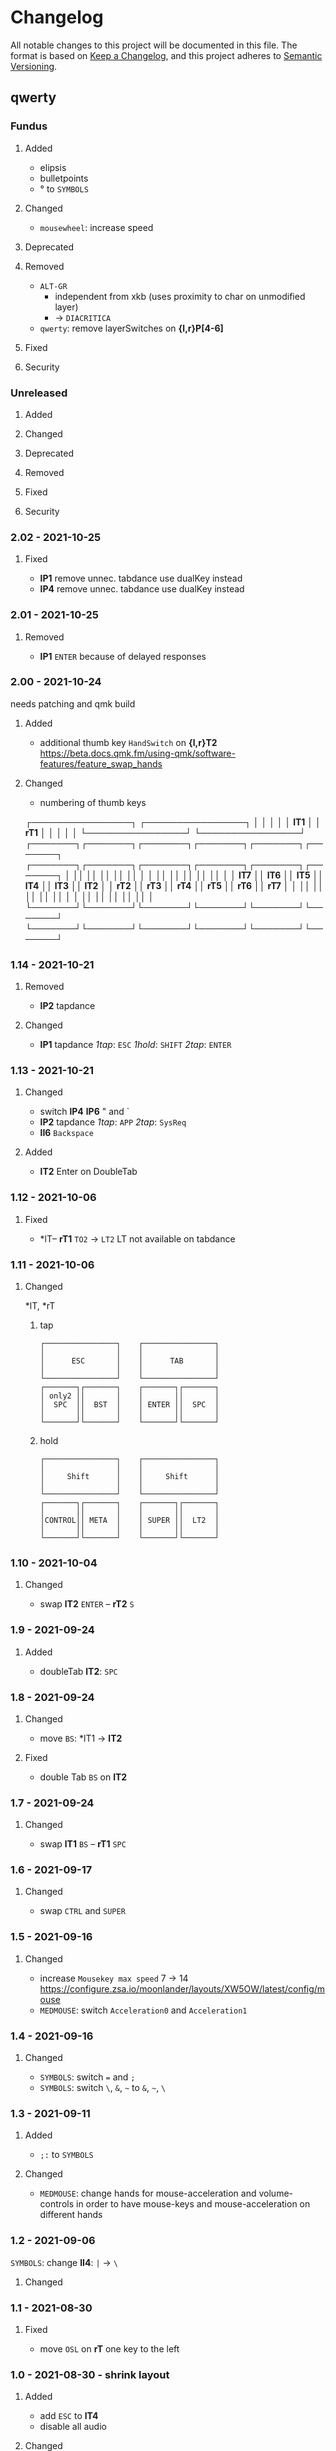 * Changelog
All notable changes to this project will be documented in this file.
The format is based on [[https://keepachangelog.com/en/1.0.0/][Keep a Changelog]], and this project adheres to [[https://semver.org/spec/v2.0.0.html][Semantic Versioning]].
** qwerty
*** Fundus
**** Added
- elipsis
- bulletpoints
- ° to ~SYMBOLS~
**** Changed
- =mousewheel=: increase speed
**** Deprecated
**** Removed
- =ALT-GR=
  - independent from xkb (uses proximity to char on unmodified layer)
  - -> ~DIACRITICA~
- ~qwerty~: remove layerSwitches on *{l,r}P[4-6]*
**** Fixed
**** Security
*** Unreleased
**** Added
**** Changed
**** Deprecated
**** Removed
**** Fixed
**** Security
*** 2.02 - 2021-10-25
**** Fixed
- *lP1* remove unnec. tabdance
  use dualKey instead
- *lP4* remove unnec. tabdance
  use dualKey instead
*** 2.01 - 2021-10-25
**** Removed
- *lP1* =ENTER=
   because of delayed responses
*** 2.00 - 2021-10-24
needs patching and qmk build
**** Added
- additional thumb key
   =HandSwitch= on *{l,r}T2*
   https://beta.docs.qmk.fm/using-qmk/software-features/feature_swap_hands
**** Changed
- numbering of thumb keys
#+BEGIN_EXAMPLE org
                           ┌────────────────┐                      ┌────────────────┐
                           │                │                      │                │
                           │     *lT1*      │                      │      *rT1*     │
                           │                │                      │                │
                           └────────────────┘                      └────────────────┘
┌───────┐┌───────┐┌───────┐┌───────┐┌───────┐┌───────┐    ┌───────┐┌───────┐┌───────┐┌───────┐┌───────┐┌───────┐
│       ││       ││       ││       ││       ││       │    │       ││       ││       ││       ││       ││       │
│ *lT7* ││ *lT6* ││ *lT5* ││ *lT4* ││ *lT3* ││ *lT2* │    │ *rT2* ││ *rT3* ││ *rT4* ││ *rT5* ││ *rT6* ││ *rT7* │
│       ││       ││       ││       ││       ││       │    │       ││       ││       ││       ││       ││       │
└───────┘└───────┘└───────┘└───────┘└───────┘└───────┘    └───────┘└───────┘└───────┘└───────┘└───────┘└───────┘
#+END_EXAMPLE
*** 1.14 - 2021-10-21
**** Removed
- *lP2* tapdance
**** Changed
- *lP1* tapdance
   /1tap/:  =ESC=
   /1hold/: =SHIFT=
   /2tap/:  =ENTER=
*** 1.13 - 2021-10-21
**** Changed
- switch *lP4* *lP6* " and `
- *lP2* tapdance
   /1tap/:  =APP=
   /2tap/:  =SysReq=
- *lI6* =Backspace=
**** Added
- *lT2* Enter on DoubleTab
*** 1.12 - 2021-10-06
**** Fixed
-  *lT-- *rT1* =TO2= -> =LT2=
    LT not available on tabdance
*** 1.11 - 2021-10-06
**** Changed
*lT, *rT
***** tap
#+begin_example
┌────────────────┐    ┌────────────────┐
│                │    │                │
│      ESC       │    │      TAB       │
│                │    │                │
└────────────────┘    └────────────────┘
┌───────┐┌───────┐    ┌───────┐┌───────┐
│ only2 ││       │    │       ││       │
│  SPC  ││  BST  │    │ ENTER ││  SPC  │
│       ││       │    │       ││       │
└───────┘└───────┘    └───────┘└───────┘
#+end_example
***** hold
#+begin_example
┌────────────────┐    ┌────────────────┐
│                │    │                │
│     Shift      │    │     Shift      │
│                │    │                │
└────────────────┘    └────────────────┘
┌───────┐┌───────┐    ┌───────┐┌───────┐
│       ││       │    │       ││       │
│CONTROL││ META  │    │ SUPER ││  LT2  │
│       ││       │    │       ││       │
└───────┘└───────┘    └───────┘└───────┘
#+end_example
*** 1.10 - 2021-10-04
**** Changed
- swap
   *lT2* =ENTER= -- *rT2* =S=
*** 1.9 - 2021-09-24
**** Added
   - doubleTab *lT2*: =SPC=
*** 1.8 - 2021-09-24
**** Changed
- move
   =BS=: *lT1 -> *lT2*
**** Fixed
- double Tab =BS= on *lT2*
*** 1.7 - 2021-09-24
**** Changed
- swap
   *lT1* =BS= -- *rT1* =SPC=
*** 1.6 - 2021-09-17
**** Changed
- swap =CTRL= and =SUPER=
*** 1.5 - 2021-09-16
**** Changed
- increase =Mousekey max speed= 7 -> 14
    https://configure.zsa.io/moonlander/layouts/XW5OW/latest/config/mouse
- ~MEDMOUSE~: switch =Acceleration0= and =Acceleration1=
*** 1.4 - 2021-09-16
**** Changed
- ~SYMBOLS~: switch === and =;=
- ~SYMBOLS~: switch =\=, =&=, =~= to =&=, =~=, =\=
*** 1.3 - 2021-09-11
**** Added
- =;:= to ~SYMBOLS~
**** Changed
- ~MEDMOUSE~: change hands for mouse-acceleration and volume-controls
  in order to have mouse-keys and mouse-acceleration on different hands
*** 1.2 - 2021-09-06
~SYMBOLS~: change *lI4*: =|= -> =\=
**** Changed
*** 1.1 - 2021-08-30
**** Fixed
- move =OSL= on *rT* one key to the left
*** 1.0 - 2021-08-30 - shrink layout
**** Added
- add =ESC= to *lT4*
- disable all audio
**** Changed
- =TAB= to *rT4*
- decrease /Tapping Term/ from 200 -> 125
- shrink layout
**** Removed
-   =ALT-GR= from *rT4*
*** 0.4 - 2021-08-20
**** Added
**** Changed
- *lT4*:  =APPLICATION= to =ESC=
**** Deprecated
**** Removed
**** Fixed
- *lT1*:  two taps: two backspaces
**** Security
*** 0.3 - 2021-08-20
**** Changed
- *lT1*:  tapDance =SPACE= + =SUPER=
- *lT2*:  =CTRL-L=
*** 0.2 - 2021-08-19
**** Fixed
- *rT3:*  ALT-L again (xkbSwitch)
*** 0.1 - 2021-08-19
**** Changed
- =BACKSPACE= on ~rT1~
- =TAB= on ~rT3~
- ~HUB~: switch =TO= for =0= from *rM5* to *rR2*
**** Fixed
- ~HUB~: switch =TOs= for ~qwerty~ and ~rsthd~
*** 0.0 - 2021-08-19
based on layout 0.12
**** Changed
- switched ~qwerty~ and ~rsthd~
** layout
*** Unreleased
**** Added
**** Changed
**** Deprecated
**** Removed
- ~SYMBOLS:~ numbers
   numbers are already on own layer
**** Fixed
**** Security
*** 0.12 - 2021-08-18
**** Fixed
- *rT3*:  ALT-L again (xkbSwitch)
*** 0.11 - 2021-08-18
**** Changed
- *T:* switch =TAB= and =BACKSPACE=
**** Added
- repeatable =BACKSPACE=
*** 0.10 - 2021-08-17
**** Changed
- ~MOON~: move =ORYX= from *lI8* -> *lI12*
*** 0.9 - 2021-08-17
**** Added
- ~MEDIAMOUSE:~ add arrows
- ~MEDIAMOUSE:~ add navigationKeys
**** Changed
- ~HUB/MOON~: =RESET= on *lI11*
**** Removed
- ~ALLLAYERS~: remove unneeded keys
**** Fixed
- layerSelectors on ~RSTHD~ and ~HUB~
*** 0.8 - 2021-08-17
**** Changed
- ~RSTHD:~ =TO9= - =OSL9=
- ~SYMBOLS:~ change =.= =0=
- xkbChange: ~RSTHD:~ switch =ALT-L= and =CMD-L=
  in order to make the logiTechKeyboard useable again
  "re"-switch on qmk again
*** 0.7 - 2021-08-16
**** Added
- ~DIA~
  for diacritica
  currently empty needs qmk
**** Removed
- ~COLEMAK~
*** 0.6 - 2021-08-16
**** Added
- =Indicator Toggle= on ~MOON~
- layerSelectors =TT1= on *{l,r}P9*
- layerSelector =TO9= on *rP10*
- layerSelectors =OSL{6,7,8}= on *lP{6,7,8}*
**** Changed
- add =SHIFT= to *rT4*
- Modifyer on ~QWERTY~ same as on ~RSTHD~
- layerSelectors =TT= to =OSL=
*** 0.5 - 2021-08-16
**** Changed
- =Hyper= to =Left Alt=
**** Added
- =LT3= on *rT2*
*** 0.4 - 2021-08-15
**** Changed
- =RESET= on HUB
- thumbClusters are the same on every layer
*** 0.3 - 2021-08-15
**** Changed
- ~QWERTY~: same thumb-layout like ~RSTHD~
- =SPACE= on seperate keys
- =SHIFT= + =APPLICATION=
- =ESC= on right
*** 0.2 - 2021-08-14
**** Changed
- change SUPER  to  L->QWERTY + SUPER
   in order to avoid an unnecessary premature reconfiguration of i3
- switch =E= and =SHIFT= avoid =E= + =␣= or =E= + =SHIFT= on same hand
*** 0.1 - 2021-08-14
****  Added
- Add layer to navigate to all other layers
  - +HUB
*** 0.0 - 2021-08-14
initial version
****  Added
- layers
  - RSTHD
  - QWERTY
  - COLEMAK
  - SYMBOLS
  - MEDIA/MOUSE
  - NUM
  - MOON
  - EMOJI
  - F-KEYS
** INFO
*** types of changes
**** ~Added~ for new features.
**** ~Changed~ for changes in existing functionality.
**** ~Deprecated~ for soon-to-be removed features.
**** ~Removed~ for now removed features.
**** ~Fixed~ for any bug fixes.
**** ~Security~ in case of vulnerabilities.
